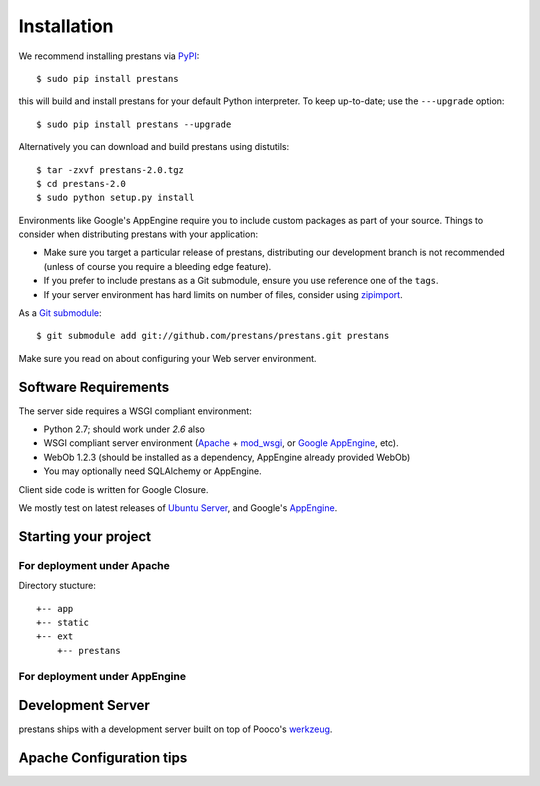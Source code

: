 ============
Installation
============

We recommend installing prestans via `PyPI <http://pypi.python.org/pypi>`_::

    $ sudo pip install prestans

this will build and install prestans for your default Python interpreter. To keep up-to-date; use the ``---upgrade`` option::

	$ sudo pip install prestans --upgrade

Alternatively you can download and build prestans using distutils::

    $ tar -zxvf prestans-2.0.tgz
    $ cd prestans-2.0
    $ sudo python setup.py install

Environments like Google's AppEngine require you to include custom packages as part of your source. Things to consider when distributing prestans with your application:

* Make sure you target a particular release of prestans, distributing our development branch is not recommended (unless of course you require a bleeding edge feature). 
* If you prefer to include prestans as a Git submodule, ensure you use reference one of the ``tags``.
* If your server environment has hard limits on number of files, consider using `zipimport <http://docs.python.org/2/library/zipimport.html>`_.

As a `Git submodule <http://git-scm.com/book/en/Git-Tools-Submodules>`_::

	$ git submodule add git://github.com/prestans/prestans.git prestans

Make sure you read on about configuring your Web server environment.

Software Requirements
=====================

The server side requires a WSGI compliant environment:

* Python 2.7; should work under *2.6* also
* WSGI compliant server environment (`Apache <http://httpd.apache.org>`_ + `mod_wsgi <http://modwsgi.googlecode.com>`_, or `Google AppEngine <https://developers.google.com/appengine/>`_, etc).
* WebOb 1.2.3 (should be installed as a dependency, AppEngine already provided WebOb)
* You may optionally need SQLAlchemy or AppEngine.

Client side code is written for Google Closure.

We mostly test on latest releases of `Ubuntu Server <http://www.ubuntu.com/download/server>`_, and Google's `AppEngine <https://developers.google.com/appengine/>`_.

Starting your project
=====================

For deployment under Apache
---------------------------

Directory stucture::

	+-- app
	+-- static
	+-- ext
	    +-- prestans

For deployment under AppEngine
------------------------------


Development Server
==================

prestans ships with a development server built on top of Pooco's `werkzeug <http://werkzeug.pocoo.org/>`_. 


Apache Configuration tips
=========================
